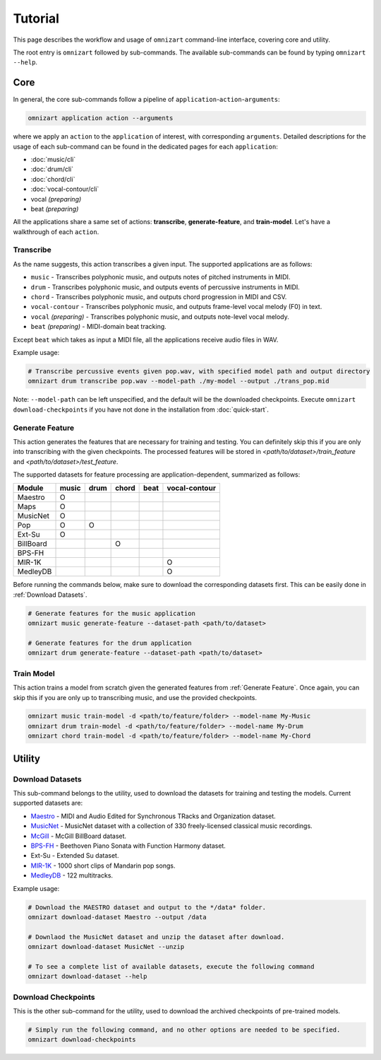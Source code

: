 .. Documents are written in reStructured Text (.rst) format.
   Learn the syntax from: https://www.sphinx-doc.org/en/master/usage/restructuredtext/basics.html
   
   Heading Level (most significant to least):
     Underline with '='
     Underline with '#'
     Underline with '*'


Tutorial
========

This page describes the workflow and usage of ``omnizart`` command-line interface, 
covering core and utility.

The root entry is ``omnizart`` followed by sub-commands.
The available sub-commands can be found by typing ``omnizart --help``.

Core
####

In general, the core sub-commands follow a pipeline of ``application``-``action``-``arguments``:

.. code-block:: bash

   omnizart application action --arguments

where we apply an ``action`` to the ``application`` of interest, with corresponding ``arguments``.
Detailed descriptions for the usage of each sub-command can be found in the dedicated pages for each ``application``:

* :doc:`music/cli` 
* :doc:`drum/cli` 
* :doc:`chord/cli`
* :doc:`vocal-contour/cli`
* vocal *(preparing)*
* beat *(preparing)*

All the applications share a same set of actions: **transcribe**, **generate-feature**, and **train-model**.
Let's have a walkthrough of each ``action``.

Transcribe
**********

As the name suggests, this action transcribes a given input.
The supported applications are as follows:

* ``music`` - Transcribes polyphonic music, and outputs notes of pitched instruments in MIDI.
* ``drum`` - Transcribes polyphonic music, and outputs events of percussive instruments in MIDI.
* ``chord`` - Transcribes polyphonic music, and outputs chord progression in MIDI and CSV.
* ``vocal-contour`` - Transcribes polyphonic music, and outputs frame-level vocal melody (F0) in text.
* ``vocal`` *(preparing)* - Transcribes polyphonic music, and outputs note-level vocal melody.
* ``beat`` *(preparing)* - MIDI-domain beat tracking.

Except ``beat`` which takes as input a MIDI file, all the applications receive audio files in WAV.

Example usage:

.. code-block:: bash

   # Transcribe percussive events given pop.wav, with specified model path and output directory
   omnizart drum transcribe pop.wav --model-path ./my-model --output ./trans_pop.mid

Note: ``--model-path`` can be left unspecified, and the default will be the downloaded checkpoints. 
Execute ``omnizart download-checkpoints`` if you have not done in the installation from :doc:`quick-start`.


Generate Feature
****************

This action generates the features that are necessary for training and testing.
You can definitely skip this if you are only into transcribing with the given checkpoints.
The processed features will be stored in *<path/to/dataset>/train_feature* and *<path/to/dataset>/test_feature*.

The supported datasets for feature processing are application-dependent, summarized as follows:

+-----------+-------+------+-------+------+---------------+
| Module    | music | drum | chord | beat | vocal-contour |
+===========+=======+======+=======+======+===============+
| Maestro   |   O   |      |       |      |               |
+-----------+-------+------+-------+------+---------------+
| Maps      |   O   |      |       |      |               |
+-----------+-------+------+-------+------+---------------+
| MusicNet  |   O   |      |       |      |               |
+-----------+-------+------+-------+------+---------------+
| Pop       |   O   |  O   |       |      |               |
+-----------+-------+------+-------+------+---------------+
| Ext-Su    |   O   |      |       |      |               |
+-----------+-------+------+-------+------+---------------+
| BillBoard |       |      |   O   |      |               |
+-----------+-------+------+-------+------+---------------+
| BPS-FH    |       |      |       |      |               |
+-----------+-------+------+-------+------+---------------+
| MIR-1K    |       |      |       |      |       O       |
+-----------+-------+------+-------+------+---------------+
| MedleyDB  |       |      |       |      |       O       |
+-----------+-------+------+-------+------+---------------+

Before running the commands below, make sure to download the corresponding datasets first.
This can be easily done in :ref:`Download Datasets`.

.. code-block:: bash

   # Generate features for the music application
   omnizart music generate-feature --dataset-path <path/to/dataset>

   # Generate features for the drum application
   omnizart drum generate-feature --dataset-path <path/to/dataset>


Train Model
***********

This action trains a model from scratch given the generated features from :ref:`Generate Feature`.
Once again, you can skip this if you are only up to transcribing music, and use the provided checkpoints.

.. code-block:: bash

   omnizart music train-model -d <path/to/feature/folder> --model-name My-Music
   omnizart drum train-model -d <path/to/feature/folder> --model-name My-Drum
   omnizart chord train-model -d <path/to/feature/folder> --model-name My-Chord


Utility
#######


Download Datasets
*****************

This sub-command belongs to the utility, used to download the datasets for training and testing the models. 
Current supported datasets are:

* `Maestro <https://magenta.tensorflow.org/datasets/maestro>`_ - MIDI and Audio Edited for Synchronous TRacks and Organization dataset.
* `MusicNet <https://homes.cs.washington.edu/~thickstn/musicnet.html>`_ - MusicNet dataset with a collection of 330 freely-licensed classical music recordings.
* `McGill <https://ddmal.music.mcgill.ca/research/The_McGill_Billboard_Project_(Chord_Analysis_Dataset)/>`_ - McGill BillBoard dataset.
* `BPS-FH <https://github.com/Tsung-Ping/functional-harmony>`_ - Beethoven Piano Sonata with Function Harmony dataset.
* Ext-Su - Extended Su dataset.
* `MIR-1K <https://sites.google.com/site/unvoicedsoundseparation/mir-1k>`_ - 1000 short clips of Mandarin pop songs.
* `MedleyDB <http://medleydb.weebly.com/>`_ - 122 multitracks.

Example usage:

.. code-block:: bash

   # Download the MAESTRO dataset and output to the */data* folder.
   omnizart download-dataset Maestro --output /data

   # Downlaod the MusicNet dataset and unzip the dataset after download.
   omnizart download-dataset MusicNet --unzip

   # To see a complete list of available datasets, execute the following command
   omnizart download-dataset --help


Download Checkpoints
********************

This is the other sub-command for the utility, used to download the archived checkpoints of pre-trained models.

.. code-block:: bash

   # Simply run the following command, and no other options are needed to be specified.
   omnizart download-checkpoints
